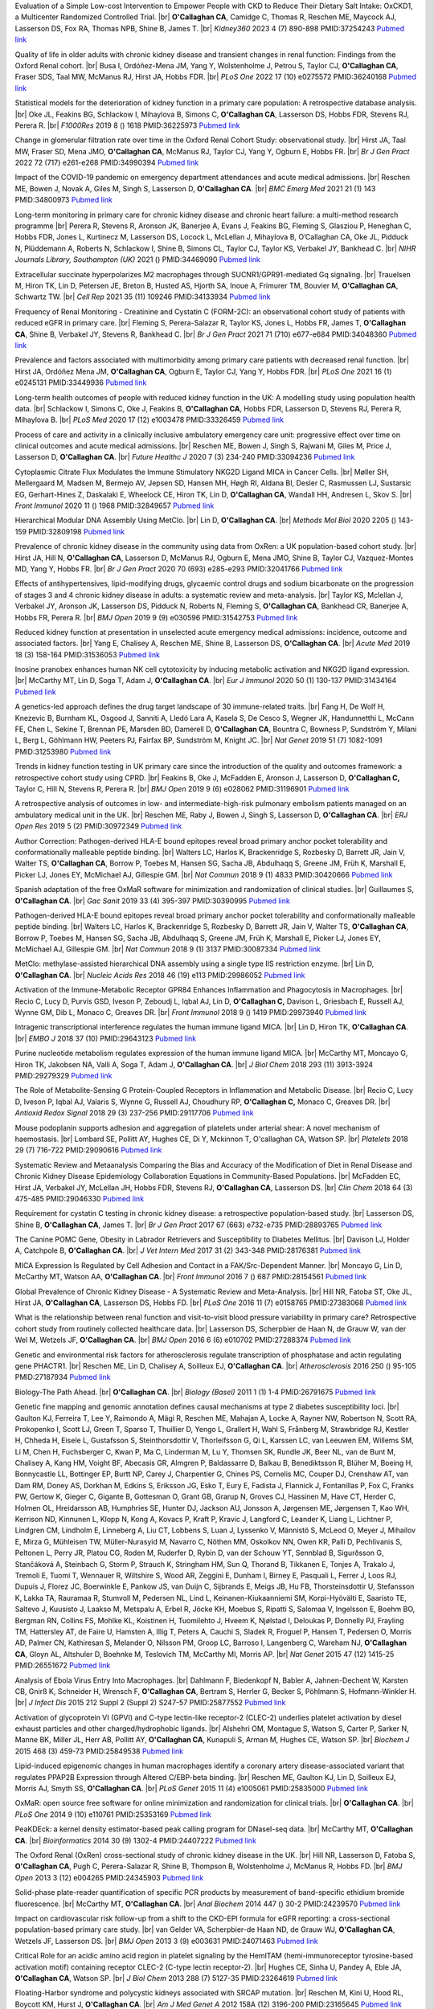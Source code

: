 .. title: Publications
.. slug: publications
.. date: 2022-11-01 17:33:39 UTC
.. tags: 
.. category: 
.. link: 
.. description: 
.. type: text

.. #define a hard line break for HTML
.. |br| raw:: html

   <br />



 
 

 
Evaluation of a Simple Low-cost Intervention to Empower People with CKD to Reduce Their Dietary Salt Intake: OxCKD1, a Multicenter Randomized Controlled Trial. |br| **O'Callaghan CA**, Camidge C, Thomas R, Reschen ME, Maycock AJ, Lasserson DS, Fox RA, Thomas NPB, Shine B, James T. |br| *Kidney360* 2023 4 (7) 890-898 PMID:37254243 `Pubmed link <https://pubmed.ncbi.nlm.nih.gov/37254243/>`__ 
 
Quality of life in older adults with chronic kidney disease and transient changes in renal function: Findings from the Oxford Renal cohort. |br| Busa I, Ordóñez-Mena JM, Yang Y, Wolstenholme J, Petrou S, Taylor CJ, **O'Callaghan CA**, Fraser SDS, Taal MW, McManus RJ, Hirst JA, Hobbs FDR. |br| *PLoS One* 2022 17 (10) e0275572 PMID:36240168 `Pubmed link <https://pubmed.ncbi.nlm.nih.gov/36240168/>`__ 
 
Statistical models for the deterioration of kidney function in a primary care population: A retrospective database analysis. |br| Oke JL, Feakins BG, Schlackow I, Mihaylova B, Simons C, **O'Callaghan CA**, Lasserson DS, Hobbs FDR, Stevens RJ, Perera R. |br| *F1000Res* 2019 8 () 1618 PMID:36225973 `Pubmed link <https://pubmed.ncbi.nlm.nih.gov/36225973/>`__ 
 
Change in glomerular filtration rate over time in the Oxford Renal Cohort Study: observational study. |br| Hirst JA, Taal MW, Fraser SD, Mena JMO, **O'Callaghan CA**, McManus RJ, Taylor CJ, Yang Y, Ogburn E, Hobbs FR. |br| *Br J Gen Pract* 2022 72 (717) e261-e268 PMID:34990394 `Pubmed link <https://pubmed.ncbi.nlm.nih.gov/34990394/>`__ 
 
Impact of the COVID-19 pandemic on emergency department attendances and acute medical admissions. |br| Reschen ME, Bowen J, Novak A, Giles M, Singh S, Lasserson D, **O'Callaghan CA**. |br| *BMC Emerg Med* 2021 21 (1) 143 PMID:34800973 `Pubmed link <https://pubmed.ncbi.nlm.nih.gov/34800973/>`__ 
 
Long-term monitoring in primary care for chronic kidney disease and chronic heart failure: a multi-method research programme |br| Perera R, Stevens R, Aronson JK, Banerjee A, Evans J, Feakins BG, Fleming S, Glasziou P, Heneghan C, Hobbs FDR, Jones L, Kurtinecz M, Lasserson DS, Locock L, McLellan J, Mihaylova B, O’Callaghan CA, Oke JL, Pidduck N, Plüddemann A, Roberts N, Schlackow I, Shine B, Simons CL, Taylor CJ, Taylor KS, Verbakel JY, Bankhead C. |br| *NIHR Journals Library, Southampton (UK)* 2021  ()  PMID:34469090 `Pubmed link <https://pubmed.ncbi.nlm.nih.gov/34469090/>`__ 
 
Extracellular succinate hyperpolarizes M2 macrophages through SUCNR1/GPR91-mediated Gq signaling. |br| Trauelsen M, Hiron TK, Lin D, Petersen JE, Breton B, Husted AS, Hjorth SA, Inoue A, Frimurer TM, Bouvier M, **O'Callaghan CA**, Schwartz TW. |br| *Cell Rep* 2021 35 (11) 109246 PMID:34133934 `Pubmed link <https://pubmed.ncbi.nlm.nih.gov/34133934/>`__ 
 
Frequency of Renal Monitoring - Creatinine and Cystatin C (FORM-2C): an observational cohort study of patients with reduced eGFR in primary care. |br| Fleming S, Perera-Salazar R, Taylor KS, Jones L, Hobbs FR, James T, **O'Callaghan CA**, Shine B, Verbakel JY, Stevens R, Bankhead C. |br| *Br J Gen Pract* 2021 71 (710) e677-e684 PMID:34048360 `Pubmed link <https://pubmed.ncbi.nlm.nih.gov/34048360/>`__ 
 
Prevalence and factors associated with multimorbidity among primary care patients with decreased renal function. |br| Hirst JA, Ordóñez Mena JM, **O'Callaghan CA**, Ogburn E, Taylor CJ, Yang Y, Hobbs FDR. |br| *PLoS One* 2021 16 (1) e0245131 PMID:33449936 `Pubmed link <https://pubmed.ncbi.nlm.nih.gov/33449936/>`__ 
 
Long-term health outcomes of people with reduced kidney function in the UK: A modelling study using population health data. |br| Schlackow I, Simons C, Oke J, Feakins B, **O'Callaghan CA**, Hobbs FDR, Lasserson D, Stevens RJ, Perera R, Mihaylova B. |br| *PLoS Med* 2020 17 (12) e1003478 PMID:33326459 `Pubmed link <https://pubmed.ncbi.nlm.nih.gov/33326459/>`__ 
 
Process of care and activity in a clinically inclusive ambulatory emergency care unit: progressive effect over time on clinical outcomes and acute medical admissions. |br| Reschen ME, Bowen J, Singh S, Rajwani M, Giles M, Price J, Lasserson D, **O'Callaghan CA**. |br| *Future Healthc J* 2020 7 (3) 234-240 PMID:33094236 `Pubmed link <https://pubmed.ncbi.nlm.nih.gov/33094236/>`__ 
 
Cytoplasmic Citrate Flux Modulates the Immune Stimulatory NKG2D Ligand MICA in Cancer Cells. |br| Møller SH, Mellergaard M, Madsen M, Bermejo AV, Jepsen SD, Hansen MH, Høgh RI, Aldana BI, Desler C, Rasmussen LJ, Sustarsic EG, Gerhart-Hines Z, Daskalaki E, Wheelock CE, Hiron TK, Lin D, **O'Callaghan CA**, Wandall HH, Andresen L, Skov S. |br| *Front Immunol* 2020 11 () 1968 PMID:32849657 `Pubmed link <https://pubmed.ncbi.nlm.nih.gov/32849657/>`__ 
 
Hierarchical Modular DNA Assembly Using MetClo. |br| Lin D, **O'Callaghan CA**. |br| *Methods Mol Biol* 2020 2205 () 143-159 PMID:32809198 `Pubmed link <https://pubmed.ncbi.nlm.nih.gov/32809198/>`__ 
 
Prevalence of chronic kidney disease in the community using data from OxRen: a UK population-based cohort study. |br| Hirst JA, Hill N, **O'Callaghan CA**, Lasserson D, McManus RJ, Ogburn E, Mena JMO, Shine B, Taylor CJ, Vazquez-Montes MD, Yang Y, Hobbs FR. |br| *Br J Gen Pract* 2020 70 (693) e285-e293 PMID:32041766 `Pubmed link <https://pubmed.ncbi.nlm.nih.gov/32041766/>`__ 
 
Effects of antihypertensives, lipid-modifying drugs, glycaemic control drugs and sodium bicarbonate on the progression of stages 3 and 4 chronic kidney disease in adults: a systematic review and meta-analysis. |br| Taylor KS, Mclellan J, Verbakel JY, Aronson JK, Lasserson DS, Pidduck N, Roberts N, Fleming S, **O'Callaghan CA**, Bankhead CR, Banerjee A, Hobbs FR, Perera R. |br| *BMJ Open* 2019 9 (9) e030596 PMID:31542753 `Pubmed link <https://pubmed.ncbi.nlm.nih.gov/31542753/>`__ 
 
Reduced kidney function at presentation in unselected acute emergency medical admissions: incidence, outcome and associated factors. |br| Yang E, Chalisey A, Reschen ME, Shine B, Lasserson DS, **O'Callaghan CA**. |br| *Acute Med* 2019 18 (3) 158-164 PMID:31536053 `Pubmed link <https://pubmed.ncbi.nlm.nih.gov/31536053/>`__ 
 
Inosine pranobex enhances human NK cell cytotoxicity by inducing metabolic activation and NKG2D ligand expression. |br| McCarthy MT, Lin D, Soga T, Adam J, **O'Callaghan CA**. |br| *Eur J Immunol* 2020 50 (1) 130-137 PMID:31434164 `Pubmed link <https://pubmed.ncbi.nlm.nih.gov/31434164/>`__ 
 
A genetics-led approach defines the drug target landscape of 30 immune-related traits. |br| Fang H, De Wolf H, Knezevic B, Burnham KL, Osgood J, Sanniti A, Lledó Lara A, Kasela S, De Cesco S, Wegner JK, Handunnetthi L, McCann FE, Chen L, Sekine T, Brennan PE, Marsden BD, Damerell D, **O'Callaghan CA**, Bountra C, Bowness P, Sundström Y, Milani L, Berg L, Göhlmann HW, Peeters PJ, Fairfax BP, Sundström M, Knight JC. |br| *Nat Genet* 2019 51 (7) 1082-1091 PMID:31253980 `Pubmed link <https://pubmed.ncbi.nlm.nih.gov/31253980/>`__ 
 
Trends in kidney function testing in UK primary care since the introduction of the quality and outcomes framework: a retrospective cohort study using CPRD. |br| Feakins B, Oke J, McFadden E, Aronson J, Lasserson D, **O'Callaghan C,** Taylor C, Hill N, Stevens R, Perera R. |br| *BMJ Open* 2019 9 (6) e028062 PMID:31196901 `Pubmed link <https://pubmed.ncbi.nlm.nih.gov/31196901/>`__ 
 
A retrospective analysis of outcomes in low- and intermediate-high-risk pulmonary embolism patients managed on an ambulatory medical unit in the UK. |br| Reschen ME, Raby J, Bowen J, Singh S, Lasserson D, **O'Callaghan CA**. |br| *ERJ Open Res* 2019 5 (2)  PMID:30972349 `Pubmed link <https://pubmed.ncbi.nlm.nih.gov/30972349/>`__ 
 
Author Correction: Pathogen-derived HLA-E bound epitopes reveal broad primary anchor pocket tolerability and conformationally malleable peptide binding. |br| Walters LC, Harlos K, Brackenridge S, Rozbesky D, Barrett JR, Jain V, Walter TS, **O'Callaghan CA**, Borrow P, Toebes M, Hansen SG, Sacha JB, Abdulhaqq S, Greene JM, Früh K, Marshall E, Picker LJ, Jones EY, McMichael AJ, Gillespie GM. |br| *Nat Commun* 2018 9 (1) 4833 PMID:30420666 `Pubmed link <https://pubmed.ncbi.nlm.nih.gov/30420666/>`__ 
 
Spanish adaptation of the free OxMaR software for minimization and randomization of clinical studies. |br| Guillaumes S, **O'Callaghan CA**. |br| *Gac Sanit* 2019 33 (4) 395-397 PMID:30390995 `Pubmed link <https://pubmed.ncbi.nlm.nih.gov/30390995/>`__ 
 
Pathogen-derived HLA-E bound epitopes reveal broad primary anchor pocket tolerability and conformationally malleable peptide binding. |br| Walters LC, Harlos K, Brackenridge S, Rozbesky D, Barrett JR, Jain V, Walter TS, **O'Callaghan CA**, Borrow P, Toebes M, Hansen SG, Sacha JB, Abdulhaqq S, Greene JM, Früh K, Marshall E, Picker LJ, Jones EY, McMichael AJ, Gillespie GM. |br| *Nat Commun* 2018 9 (1) 3137 PMID:30087334 `Pubmed link <https://pubmed.ncbi.nlm.nih.gov/30087334/>`__ 
 
MetClo: methylase-assisted hierarchical DNA assembly using a single type IIS restriction enzyme. |br| Lin D, **O'Callaghan CA**. |br| *Nucleic Acids Res* 2018 46 (19) e113 PMID:29986052 `Pubmed link <https://pubmed.ncbi.nlm.nih.gov/29986052/>`__ 
 
Activation of the Immune-Metabolic Receptor GPR84 Enhances Inflammation and Phagocytosis in Macrophages. |br| Recio C, Lucy D, Purvis GSD, Iveson P, Zeboudj L, Iqbal AJ, Lin D, **O'Callaghan C,** Davison L, Griesbach E, Russell AJ, Wynne GM, Dib L, Monaco C, Greaves DR. |br| *Front Immunol* 2018 9 () 1419 PMID:29973940 `Pubmed link <https://pubmed.ncbi.nlm.nih.gov/29973940/>`__ 
 
Intragenic transcriptional interference regulates the human immune ligand MICA. |br| Lin D, Hiron TK, **O'Callaghan CA**. |br| *EMBO J* 2018 37 (10)  PMID:29643123 `Pubmed link <https://pubmed.ncbi.nlm.nih.gov/29643123/>`__ 
 
Purine nucleotide metabolism regulates expression of the human immune ligand MICA. |br| McCarthy MT, Moncayo G, Hiron TK, Jakobsen NA, Valli A, Soga T, Adam J, **O'Callaghan CA**. |br| *J Biol Chem* 2018 293 (11) 3913-3924 PMID:29279329 `Pubmed link <https://pubmed.ncbi.nlm.nih.gov/29279329/>`__ 
 
The Role of Metabolite-Sensing G Protein-Coupled Receptors in Inflammation and Metabolic Disease. |br| Recio C, Lucy D, Iveson P, Iqbal AJ, Valaris S, Wynne G, Russell AJ, Choudhury RP, **O'Callaghan C,** Monaco C, Greaves DR. |br| *Antioxid Redox Signal* 2018 29 (3) 237-256 PMID:29117706 `Pubmed link <https://pubmed.ncbi.nlm.nih.gov/29117706/>`__ 
 
Mouse podoplanin supports adhesion and aggregation of platelets under arterial shear: A novel mechanism of haemostasis. |br| Lombard SE, Pollitt AY, Hughes CE, Di Y, Mckinnon T, O'callaghan CA, Watson SP. |br| *Platelets* 2018 29 (7) 716-722 PMID:29090616 `Pubmed link <https://pubmed.ncbi.nlm.nih.gov/29090616/>`__ 
 
Systematic Review and Metaanalysis Comparing the Bias and Accuracy of the Modification of Diet in Renal Disease and Chronic Kidney Disease Epidemiology Collaboration Equations in Community-Based Populations. |br| McFadden EC, Hirst JA, Verbakel JY, McLellan JH, Hobbs FDR, Stevens RJ, **O'Callaghan CA**, Lasserson DS. |br| *Clin Chem* 2018 64 (3) 475-485 PMID:29046330 `Pubmed link <https://pubmed.ncbi.nlm.nih.gov/29046330/>`__ 
 
Requirement for cystatin C testing in chronic kidney disease: a retrospective population-based study. |br| Lasserson DS, Shine B, **O'Callaghan CA**, James T. |br| *Br J Gen Pract* 2017 67 (663) e732-e735 PMID:28893765 `Pubmed link <https://pubmed.ncbi.nlm.nih.gov/28893765/>`__ 
 
The Canine POMC Gene, Obesity in Labrador Retrievers and Susceptibility to Diabetes Mellitus. |br| Davison LJ, Holder A, Catchpole B, **O'Callaghan CA**. |br| *J Vet Intern Med* 2017 31 (2) 343-348 PMID:28176381 `Pubmed link <https://pubmed.ncbi.nlm.nih.gov/28176381/>`__ 
 
MICA Expression Is Regulated by Cell Adhesion and Contact in a FAK/Src-Dependent Manner. |br| Moncayo G, Lin D, McCarthy MT, Watson AA, **O'Callaghan CA**. |br| *Front Immunol* 2016 7 () 687 PMID:28154561 `Pubmed link <https://pubmed.ncbi.nlm.nih.gov/28154561/>`__ 
 
Global Prevalence of Chronic Kidney Disease - A Systematic Review and Meta-Analysis. |br| Hill NR, Fatoba ST, Oke JL, Hirst JA, **O'Callaghan CA**, Lasserson DS, Hobbs FD. |br| *PLoS One* 2016 11 (7) e0158765 PMID:27383068 `Pubmed link <https://pubmed.ncbi.nlm.nih.gov/27383068/>`__ 
 
What is the relationship between renal function and visit-to-visit blood pressure variability in primary care? Retrospective cohort study from routinely collected healthcare data. |br| Lasserson DS, Scherpbier de Haan N, de Grauw W, van der Wel M, Wetzels JF, **O'Callaghan CA**. |br| *BMJ Open* 2016 6 (6) e010702 PMID:27288374 `Pubmed link <https://pubmed.ncbi.nlm.nih.gov/27288374/>`__ 
 
Genetic and environmental risk factors for atherosclerosis regulate transcription of phosphatase and actin regulating gene PHACTR1. |br| Reschen ME, Lin D, Chalisey A, Soilleux EJ, **O'Callaghan CA**. |br| *Atherosclerosis* 2016 250 () 95-105 PMID:27187934 `Pubmed link <https://pubmed.ncbi.nlm.nih.gov/27187934/>`__ 
 
Biology-The Path Ahead. |br| **O'Callaghan CA**. |br| *Biology (Basel)* 2011 1 (1) 1-4 PMID:26791675 `Pubmed link <https://pubmed.ncbi.nlm.nih.gov/26791675/>`__ 
 
Genetic fine mapping and genomic annotation defines causal mechanisms at type 2 diabetes susceptibility loci. |br| Gaulton KJ, Ferreira T, Lee Y, Raimondo A, Mägi R, Reschen ME, Mahajan A, Locke A, Rayner NW, Robertson N, Scott RA, Prokopenko I, Scott LJ, Green T, Sparso T, Thuillier D, Yengo L, Grallert H, Wahl S, Frånberg M, Strawbridge RJ, Kestler H, Chheda H, Eisele L, Gustafsson S, Steinthorsdottir V, Thorleifsson G, Qi L, Karssen LC, van Leeuwen EM, Willems SM, Li M, Chen H, Fuchsberger C, Kwan P, Ma C, Linderman M, Lu Y, Thomsen SK, Rundle JK, Beer NL, van de Bunt M, Chalisey A, Kang HM, Voight BF, Abecasis GR, Almgren P, Baldassarre D, Balkau B, Benediktsson R, Blüher M, Boeing H, Bonnycastle LL, Bottinger EP, Burtt NP, Carey J, Charpentier G, Chines PS, Cornelis MC, Couper DJ, Crenshaw AT, van Dam RM, Doney AS, Dorkhan M, Edkins S, Eriksson JG, Esko T, Eury E, Fadista J, Flannick J, Fontanillas P, Fox C, Franks PW, Gertow K, Gieger C, Gigante B, Gottesman O, Grant GB, Grarup N, Groves CJ, Hassinen M, Have CT, Herder C, Holmen OL, Hreidarsson AB, Humphries SE, Hunter DJ, Jackson AU, Jonsson A, Jørgensen ME, Jørgensen T, Kao WH, Kerrison ND, Kinnunen L, Klopp N, Kong A, Kovacs P, Kraft P, Kravic J, Langford C, Leander K, Liang L, Lichtner P, Lindgren CM, Lindholm E, Linneberg A, Liu CT, Lobbens S, Luan J, Lyssenko V, Männistö S, McLeod O, Meyer J, Mihailov E, Mirza G, Mühleisen TW, Müller-Nurasyid M, Navarro C, Nöthen MM, Oskolkov NN, Owen KR, Palli D, Pechlivanis S, Peltonen L, Perry JR, Platou CG, Roden M, Ruderfer D, Rybin D, van der Schouw YT, Sennblad B, Sigurðsson G, Stančáková A, Steinbach G, Storm P, Strauch K, Stringham HM, Sun Q, Thorand B, Tikkanen E, Tonjes A, Trakalo J, Tremoli E, Tuomi T, Wennauer R, Wiltshire S, Wood AR, Zeggini E, Dunham I, Birney E, Pasquali L, Ferrer J, Loos RJ, Dupuis J, Florez JC, Boerwinkle E, Pankow JS, van Duijn C, Sijbrands E, Meigs JB, Hu FB, Thorsteinsdottir U, Stefansson K, Lakka TA, Rauramaa R, Stumvoll M, Pedersen NL, Lind L, Keinanen-Kiukaanniemi SM, Korpi-Hyövälti E, Saaristo TE, Saltevo J, Kuusisto J, Laakso M, Metspalu A, Erbel R, Jöcke KH, Moebus S, Ripatti S, Salomaa V, Ingelsson E, Boehm BO, Bergman RN, Collins FS, Mohlke KL, Koistinen H, Tuomilehto J, Hveem K, Njølstad I, Deloukas P, Donnelly PJ, Frayling TM, Hattersley AT, de Faire U, Hamsten A, Illig T, Peters A, Cauchi S, Sladek R, Froguel P, Hansen T, Pedersen O, Morris AD, Palmer CN, Kathiresan S, Melander O, Nilsson PM, Groop LC, Barroso I, Langenberg C, Wareham NJ, **O'Callaghan CA**, Gloyn AL, Altshuler D, Boehnke M, Teslovich TM, McCarthy MI, Morris AP. |br| *Nat Genet* 2015 47 (12) 1415-25 PMID:26551672 `Pubmed link <https://pubmed.ncbi.nlm.nih.gov/26551672/>`__ 
 
Analysis of Ebola Virus Entry Into Macrophages. |br| Dahlmann F, Biedenkopf N, Babler A, Jahnen-Dechent W, Karsten CB, Gnirß K, Schneider H, Wrensch F, **O'Callaghan CA**, Bertram S, Herrler G, Becker S, Pöhlmann S, Hofmann-Winkler H. |br| *J Infect Dis* 2015 212 Suppl 2 (Suppl 2) S247-57 PMID:25877552 `Pubmed link <https://pubmed.ncbi.nlm.nih.gov/25877552/>`__ 
 
Activation of glycoprotein VI (GPVI) and C-type lectin-like receptor-2 (CLEC-2) underlies platelet activation by diesel exhaust particles and other charged/hydrophobic ligands. |br| Alshehri OM, Montague S, Watson S, Carter P, Sarker N, Manne BK, Miller JL, Herr AB, Pollitt AY, **O'Callaghan CA**, Kunapuli S, Arman M, Hughes CE, Watson SP. |br| *Biochem J* 2015 468 (3) 459-73 PMID:25849538 `Pubmed link <https://pubmed.ncbi.nlm.nih.gov/25849538/>`__ 
 
Lipid-induced epigenomic changes in human macrophages identify a coronary artery disease-associated variant that regulates PPAP2B Expression through Altered C/EBP-beta binding. |br| Reschen ME, Gaulton KJ, Lin D, Soilleux EJ, Morris AJ, Smyth SS, **O'Callaghan CA**. |br| *PLoS Genet* 2015 11 (4) e1005061 PMID:25835000 `Pubmed link <https://pubmed.ncbi.nlm.nih.gov/25835000/>`__ 
 
OxMaR: open source free software for online minimization and randomization for clinical trials. |br| **O'Callaghan CA**. |br| *PLoS One* 2014 9 (10) e110761 PMID:25353169 `Pubmed link <https://pubmed.ncbi.nlm.nih.gov/25353169/>`__ 
 
PeaKDEck: a kernel density estimator-based peak calling program for DNaseI-seq data. |br| McCarthy MT, **O'Callaghan CA**. |br| *Bioinformatics* 2014 30 (9) 1302-4 PMID:24407222 `Pubmed link <https://pubmed.ncbi.nlm.nih.gov/24407222/>`__ 
 
The Oxford Renal (OxRen) cross-sectional study of chronic kidney disease in the UK. |br| Hill NR, Lasserson D, Fatoba S, **O'Callaghan CA**, Pugh C, Perera-Salazar R, Shine B, Thompson B, Wolstenholme J, McManus R, Hobbs FD. |br| *BMJ Open* 2013 3 (12) e004265 PMID:24345903 `Pubmed link <https://pubmed.ncbi.nlm.nih.gov/24345903/>`__ 
 
Solid-phase plate-reader quantification of specific PCR products by measurement of band-specific ethidium bromide fluorescence. |br| McCarthy MT, **O'Callaghan CA**. |br| *Anal Biochem* 2014 447 () 30-2 PMID:24239570 `Pubmed link <https://pubmed.ncbi.nlm.nih.gov/24239570/>`__ 
 
Impact on cardiovascular risk follow-up from a shift to the CKD-EPI formula for eGFR reporting: a cross-sectional population-based primary care study. |br| van Gelder VA, Scherpbier-de Haan ND, de Grauw WJ, **O'Callaghan CA**, Wetzels JF, Lasserson DS. |br| *BMJ Open* 2013 3 (9) e003631 PMID:24071463 `Pubmed link <https://pubmed.ncbi.nlm.nih.gov/24071463/>`__ 
 
Critical Role for an acidic amino acid region in platelet signaling by the HemITAM (hemi-immunoreceptor tyrosine-based activation motif) containing receptor CLEC-2 (C-type lectin receptor-2). |br| Hughes CE, Sinha U, Pandey A, Eble JA, **O'Callaghan CA**, Watson SP. |br| *J Biol Chem* 2013 288 (7) 5127-35 PMID:23264619 `Pubmed link <https://pubmed.ncbi.nlm.nih.gov/23264619/>`__ 
 
Floating-Harbor syndrome and polycystic kidneys associated with SRCAP mutation. |br| Reschen M, Kini U, Hood RL, Boycott KM, Hurst J, **O'Callaghan CA**. |br| *Am J Med Genet A* 2012 158A (12) 3196-200 PMID:23165645 `Pubmed link <https://pubmed.ncbi.nlm.nih.gov/23165645/>`__ 
 
Chronic kidney disease: a large-scale population-based study of the effects of introducing the CKD-EPI formula for eGFR reporting. |br| **O'Callaghan CA**, Shine B, Lasserson DS. |br| *BMJ Open* 2011 1 (2) e000308 PMID:22184586 `Pubmed link <https://pubmed.ncbi.nlm.nih.gov/22184586/>`__ 
 
NF-κB regulates MICA gene transcription in endothelial cell through a genetically inhibitable control site. |br| Lin D, Lavender H, Soilleux EJ, **O'Callaghan CA**. |br| *J Biol Chem* 2012 287 (6) 4299-310 PMID:22170063 `Pubmed link <https://pubmed.ncbi.nlm.nih.gov/22170063/>`__ 
 
Molecular analysis of the interaction of the snake venom rhodocytin with the platelet receptor CLEC-2. |br| Watson AA, **O'Callaghan CA**. |br| *Toxins (Basel)* 2011 3 (8) 991-1003 PMID:22069753 `Pubmed link <https://pubmed.ncbi.nlm.nih.gov/22069753/>`__ 
 
Antigen-specific T cell responses to BK polyomavirus antigens identify functional anti-viral immunity and may help to guide immunosuppression following renal transplantation. |br| Chakera A, Bennett S, Lawrence S, Morteau O, Mason PD, **O'Callaghan CA**, Cornall RJ. |br| *Clin Exp Immunol* 2011 165 (3) 401-9 PMID:21671906 `Pubmed link <https://pubmed.ncbi.nlm.nih.gov/21671906/>`__ 
 
Expression, purification and crystallization of the human UL16-binding protein ULBP1. |br| Watson AA, Christou CM, **O'Callaghan CA**. |br| *Protein Expr Purif* 2011 79 (1) 44-8 PMID:21575723 `Pubmed link <https://pubmed.ncbi.nlm.nih.gov/21575723/>`__ 
 
Structural flexibility of the macrophage dengue virus receptor CLEC5A: implications for ligand binding and signaling. |br| Watson AA, Lebedev AA, Hall BA, Fenton-May AE, Vagin AA, Dejnirattisai W, Felce J, Mongkolsapaya J, Palma AS, Liu Y, Feizi T, Screaton GR, Murshudov GN, **O'Callaghan CA**. |br| *J Biol Chem* 2011 286 (27) 24208-18 PMID:21566123 `Pubmed link <https://pubmed.ncbi.nlm.nih.gov/21566123/>`__ 
 
Recognition and blocking of innate immunity cells by Candida albicans chitin. |br| Mora-Montes HM, Netea MG, Ferwerda G, Lenardon MD, Brown GD, Mistry AR, Kullberg BJ, **O'Callaghan CA**, Sheth CC, Odds FC, Brown AJ, Munro CA, Gow NA. |br| *Infect Immun* 2011 79 (5) 1961-70 PMID:21357722 `Pubmed link <https://pubmed.ncbi.nlm.nih.gov/21357722/>`__ 
 
A lucky fall? Case report. |br| Chakera A, Leslie T, Roberts I, **O'Callaghan CA**, Cranston D. |br| *Transplant Proc* 2010 42 (9) 3883-6 PMID:21094877 `Pubmed link <https://pubmed.ncbi.nlm.nih.gov/21094877/>`__ 
 
Renal transplant immunosuppression impairs natural killer cell function in vitro and in vivo. |br| Morteau O, Blundell S, Chakera A, Bennett S, Christou CM, Mason PD, Cornall RJ, **O'Callaghan CA**. |br| *PLoS One* 2010 5 (10) e13294 PMID:20967261 `Pubmed link <https://pubmed.ncbi.nlm.nih.gov/20967261/>`__ 
 
Single nucleotide polymorphism analysis of the NKG2D ligand cluster on the long arm of chromosome 6: Extensive polymorphisms and evidence of diversity between human populations. |br| Antoun A, Jobson S, Cook M, **O'Callaghan CA**, Moss P, Briggs DC. |br| *Hum Immunol* 2010 71 (6) 610-20 PMID:20219610 `Pubmed link <https://pubmed.ncbi.nlm.nih.gov/20219610/>`__ 
 
Reversible renal impairment caused by thyroid disease. |br| Chakera A, Paul HJ, **O'Callaghan CA**. |br| *Scand J Urol Nephrol* 2010 44 (3) 190-2 PMID:20199343 `Pubmed link <https://pubmed.ncbi.nlm.nih.gov/20199343/>`__ 
 
CLEC-2 activates Syk through dimerization. |br| Hughes CE, Pollitt AY, Mori J, Eble JA, Tomlinson MG, Hartwig JH, **O'Callaghan CA**, Fütterer K, Watson SP. |br| *Blood* 2010 115 (14) 2947-55 PMID:20154219 `Pubmed link <https://pubmed.ncbi.nlm.nih.gov/20154219/>`__ 
 
Crystallization and X-ray diffraction analysis of human CLEC5A (MDL-1), a dengue virus receptor. |br| Watson AA, **O'Callaghan CA**. |br| *Acta Crystallogr Sect F Struct Biol Cryst Commun* 2010 66 (Pt 1) 29-31 PMID:20057064 `Pubmed link <https://pubmed.ncbi.nlm.nih.gov/20057064/>`__ 
 
The hyponatraemic hairdresser: highlighting the differentials. |br| Herrington WG, Al-Mossawi MH, Roberts IS, **O'Callaghan CA**. |br| *Lancet* 2009 374 (9698) 1392 PMID:19837256 `Pubmed link <https://pubmed.ncbi.nlm.nih.gov/19837256/>`__ 
 
The platelet receptor CLEC-2 is active as a dimer. |br| Watson AA, Christou CM, James JR, Fenton-May AE, Moncayo GE, Mistry AR, Davis SJ, Gilbert RJ, Chakera A, **O'Callaghan CA**. |br| *Biochemistry* 2009 48 (46) 10988-96 PMID:19824697 `Pubmed link <https://pubmed.ncbi.nlm.nih.gov/19824697/>`__ 
 
Structural insights into hedgehog ligand sequestration by the human hedgehog-interacting protein HHIP. |br| Bishop B, Aricescu AR, Harlos K, **O'Callaghan CA**, Jones EY, Siebold C. |br| *Nat Struct Mol Biol* 2009 16 (7) 698-703 PMID:19561611 `Pubmed link <https://pubmed.ncbi.nlm.nih.gov/19561611/>`__ 
 
Chronic kidney disease--assessing the impact. |br| **O'Callaghan CA**. |br| *QJM* 2009 102 (6) 431-3 PMID:19376794 `Pubmed link <https://pubmed.ncbi.nlm.nih.gov/19376794/>`__ 
 
Thrombomodulation via CLEC-2 targeting. |br| **O'Callaghan CA**. |br| *Curr Opin Pharmacol* 2009 9 (2) 90-5 PMID:19091630 `Pubmed link <https://pubmed.ncbi.nlm.nih.gov/19091630/>`__ 
 
Kidney transplantation--the long term view. |br| **O'Callaghan CA**. |br| *QJM* 2008 101 (12) 985-6 PMID:18952631 `Pubmed link <https://pubmed.ncbi.nlm.nih.gov/18952631/>`__ 
 
Crystal structure of rhodocytin, a ligand for the platelet-activating receptor CLEC-2. |br| Watson AA, Eble JA, **O'Callaghan CA**. |br| *Protein Sci* 2008 17 (9) 1611-6 PMID:18583525 `Pubmed link <https://pubmed.ncbi.nlm.nih.gov/18583525/>`__ 
 
Renal cells activate the platelet receptor CLEC-2 through podoplanin. |br| Christou CM, Pearce AC, Watson AA, Mistry AR, Pollitt AY, Fenton-May AE, Johnson LA, Jackson DG, Watson SP, **O'Callaghan CA**. |br| *Biochem J* 2008 411 (1) 133-40 PMID:18215137 `Pubmed link <https://pubmed.ncbi.nlm.nih.gov/18215137/>`__ 
 
Regulation of ligands for the activating receptor NKG2D. |br| Mistry AR, **O'Callaghan CA**. |br| *Immunology* 2007 121 (4) 439-47 PMID:17614877 `Pubmed link <https://pubmed.ncbi.nlm.nih.gov/17614877/>`__ 
 
Structure of the fungal beta-glucan-binding immune receptor dectin-1: implications for function. |br| Brown J, **O'Callaghan CA**, Marshall AS, Gilbert RJ, Siebold C, Gordon S, Brown GD, Jones EY. |br| *Protein Sci* 2007 16 (6) 1042-52 PMID:17473009 `Pubmed link <https://pubmed.ncbi.nlm.nih.gov/17473009/>`__ 
 
The crystal structure and mutational binding analysis of the extracellular domain of the platelet-activating receptor CLEC-2. |br| Watson AA, Brown J, Harlos K, Eble JA, Walter TS, **O'Callaghan CA**. |br| *J Biol Chem* 2007 282 (5) 3165-72 PMID:17132623 `Pubmed link <https://pubmed.ncbi.nlm.nih.gov/17132623/>`__ 
 
The structure of the human allo-ligand HLA-B*3501 in complex with a cytochrome p450 peptide: steric hindrance influences TCR allo-recognition. |br| Hourigan CS, Harkiolaki M, Peterson NA, Bell JI, Jones EY, **O'Callaghan CA**. |br| *Eur J Immunol* 2006 36 (12) 3288-93 PMID:17109469 `Pubmed link <https://pubmed.ncbi.nlm.nih.gov/17109469/>`__ 
 
Defining the T cell antigen proteome of wasp venom. |br| Aslam A, Kessler B, Batycka M, **O'Callaghan CA**, Misbah SA, Warrell DA, Ogg G. |br| *Clin Exp Allergy* 2006 36 (10) 1274-80 PMID:17014436 `Pubmed link <https://pubmed.ncbi.nlm.nih.gov/17014436/>`__ 
 
Renal manifestations of systemic autoimmune disease: diagnosis and therapy. |br| **O'Callaghan CA**. |br| *Nephrol Ther* 2006 2 (3) 140-51 PMID:16890139 `Pubmed link <https://pubmed.ncbi.nlm.nih.gov/16890139/>`__ 
 
Crystallization and X-ray diffraction analysis of human CLEC-2. |br| Watson AA, **O'Callaghan CA**. |br| *Acta Crystallogr Sect F Struct Biol Cryst Commun* 2005 61 (Pt 12) 1094-6 PMID:16511244 `Pubmed link <https://pubmed.ncbi.nlm.nih.gov/16511244/>`__ 
 
Renal manifestations of systemic autoimmune disease: diagnosis and therapy. |br| **O'Callaghan CA**. |br| *Best Pract Res Clin Rheumatol* 2004 18 (3) 411-27 PMID:15158748 `Pubmed link <https://pubmed.ncbi.nlm.nih.gov/15158748/>`__ 
 
Structural and energetic aspects of multispecific immune recognition by NKG2D. |br| **O'Callaghan CA**, Jones EY. |br| *Structure* 2003 11 (4) 360-1 PMID:12679010 `Pubmed link <https://pubmed.ncbi.nlm.nih.gov/12679010/>`__ 
 
Tetrameric complexes of HLA-E, HLA-F, and HLA-G. |br| Allan DS, Lepin EJ, Braud VM, **O'Callaghan CA**, McMichael AJ. |br| *J Immunol Methods* 2002 268 (1) 43-50 PMID:12213342 `Pubmed link <https://pubmed.ncbi.nlm.nih.gov/12213342/>`__ 
 
Characteristics and outcome of membranous nephropathy in older patients. |br| **O'Callaghan CA**, Hicks J, Doll H, Sacks SH, Cameron JS. |br| *Int Urol Nephrol* 2002 33 (1) 157-65 PMID:12090324 `Pubmed link <https://pubmed.ncbi.nlm.nih.gov/12090324/>`__ 
 
Direct visualisation of cytomegalovirus-specific CD8+ T cells in renal transplant recipients. |br| Hilton RM, Hargreaves RE, Sacks SH, **O'Callaghan CA**. |br| *Transplant Proc* 2002 34 (4) 1171-3 PMID:12072306 `Pubmed link <https://pubmed.ncbi.nlm.nih.gov/12072306/>`__ 
 
Cutting edge: the minor histocompatibility antigen H60 peptide interacts with both H-2Kb and NKG2D. |br| Cerwenka A, **O'Callaghan CA**, Hamerman JA, Yadav R, Ajayi W, Roopenian DC, Joyce S, Lanier LL. |br| *J Immunol* 2002 168 (7) 3131-4 PMID:11907062 `Pubmed link <https://pubmed.ncbi.nlm.nih.gov/11907062/>`__ 
 
Molecular competition for NKG2D: H60 and RAE1 compete unequally for NKG2D with dominance of H60. |br| **O'Callaghan CA**, Cerwenka A, Willcox BE, Lanier LL, Bjorkman PJ. |br| *Immunity* 2001 15 (2) 201-11 PMID:11520456 `Pubmed link <https://pubmed.ncbi.nlm.nih.gov/11520456/>`__ 
 
Functional characterization of HLA-F and binding of HLA-F tetramers to ILT2 and ILT4 receptors. |br| Lepin EJ, Bastin JM, Allan DS, Roncador G, Braud VM, Mason DY, van der Merwe PA, McMichael AJ, Bell JI, Powis SH, **O'Callaghan CA**. |br| *Eur J Immunol* 2000 30 (12) 3552-61 PMID:11169396 `Pubmed link <https://pubmed.ncbi.nlm.nih.gov/11169396/>`__ 
 
Functionally inert HIV-specific cytotoxic T lymphocytes do not play a major role in chronically infected adults and children. |br| Goulder PJ, Tang Y, Brander C, Betts MR, Altfeld M, Annamalai K, Trocha A, He S, Rosenberg ES, Ogg G, **O'Callaghan CA**, Kalams SA, McKinney RE Jr, Mayer K, Koup RA, Pelton SI, Burchett SK, McIntosh K, Walker BD. |br| *J Exp Med* 2000 192 (12) 1819-32 PMID:11120778 `Pubmed link <https://pubmed.ncbi.nlm.nih.gov/11120778/>`__ 
 
Recombinant modified vaccinia virus Ankara efficiently restimulates human cytotoxic T lymphocytes in vitro. |br| Dorrell L, **O'Callaghan CA**, Britton W, Hambleton S, McMichael A, Smith GL, Rowland-Jones S, Blanchard TJ. |br| *Vaccine* 2000 19 (2-3) 327-36 PMID:10930688 `Pubmed link <https://pubmed.ncbi.nlm.nih.gov/10930688/>`__ 
 
Molecular basis of human natural killer cell recognition of HLA-E (human leucocyte antigen-E) and its relevance to clearance of pathogen-infected and tumour cells. |br| **O'Callaghan CA**. |br| *Clin Sci (Lond)* 2000 99 (1) 9-17 PMID:10887053 `Pubmed link <https://pubmed.ncbi.nlm.nih.gov/10887053/>`__ 
 
Differential narrow focusing of immunodominant human immunodeficiency virus gag-specific cytotoxic T-lymphocyte responses in infected African and caucasoid adults and children. |br| Goulder PJ, Brander C, Annamalai K, Mngqundaniso N, Govender U, Tang Y, He S, Hartman KE, **O'Callaghan CA**, Ogg GS, Altfeld MA, Rosenberg ES, Cao H, Kalams SA, Hammond M, Bunce M, Pelton SI, Burchett SA, McIntosh K, Coovadia HM, Walker BD. |br| *J Virol* 2000 74 (12) 5679-90 PMID:10823876 `Pubmed link <https://pubmed.ncbi.nlm.nih.gov/10823876/>`__ 
 
Natural killer cell surveillance of intracellular antigen processing pathways mediated by recognition of HLA-E and Qa-1b by CD94/NKG2 receptors. |br| **O'Callaghan CA**. |br| *Microbes Infect* 2000 2 (4) 371-80 PMID:10817639 `Pubmed link <https://pubmed.ncbi.nlm.nih.gov/10817639/>`__ 
 
Classical and nonclassical class I major histocompatibility complex molecules exhibit subtle conformational differences that affect binding to CD8alphaalpha. |br| Gao GF, Willcox BE, Wyer JR, Boulter JM, **O'Callaghan CA**, Maenaka K, Stuart DI, Jones EY, Van Der Merwe PA, Bell JI, Jakobsen BK. |br| *J Biol Chem* 2000 275 (20) 15232-8 PMID:10809759 `Pubmed link <https://pubmed.ncbi.nlm.nih.gov/10809759/>`__ 
 
Early highly active antiretroviral therapy for acute HIV-1 infection preserves immune function of CD8+ and CD4+ T lymphocytes. |br| Oxenius A, Price DA, Easterbrook PJ, **O'Callaghan CA**, Kelleher AD, Whelan JA, Sontag G, Sewell AK, Phillips RE. |br| *Proc Natl Acad Sci U S A* 2000 97 (7) 3382-7 PMID:10737796 `Pubmed link <https://pubmed.ncbi.nlm.nih.gov/10737796/>`__ 
 
Production of soluble alphabeta T-cell receptor heterodimers suitable for biophysical analysis of ligand binding. |br| Willcox BE, Gao GF, Wyer JR, **O'Callaghan CA**, Boulter JM, Jones EY, van der Merwe PA, Bell JI, Jakobsen BK. |br| *Protein Sci* 1999 8 (11) 2418-23 PMID:10595544 `Pubmed link <https://pubmed.ncbi.nlm.nih.gov/10595544/>`__ 
 
Cytotoxic T lymphocytes and viral evolution in primary HIV-1 infection. |br| Price DA, O'callaghan CA, Whelan JA, Easterbrook PJ, Phillips RE. |br| *Clin Sci (Lond)* 1999 97 (6) 707-18 PMID:10585898 `Pubmed link <https://pubmed.ncbi.nlm.nih.gov/10585898/>`__ 
 
Changes in frequency of HIV-1-specific cytotoxic T cell precursors and circulating effectors after combination antiretroviral therapy in children. |br| Spiegel HM, DeFalcon E, Ogg GS, Larsson M, Beadle TJ, Tao P, McMichael AJ, Bhardwaj N, **O'Callaghan C,** Cox WI, Krasinski K, Pollack H, Borkowsky W, Nixon DF. |br| *J Infect Dis* 1999 180 (2) 359-68 PMID:10395850 `Pubmed link <https://pubmed.ncbi.nlm.nih.gov/10395850/>`__ 
 
Cutting edge: HLA-B27 can form a novel beta 2-microglobulin-free heavy chain homodimer structure. |br| Allen RL, **O'Callaghan CA**, McMichael AJ, Bowness P. |br| *J Immunol* 1999 162 (9) 5045-8 PMID:10227970 `Pubmed link <https://pubmed.ncbi.nlm.nih.gov/10227970/>`__ 
 
A re-evaluation of the frequency of CD8+ T cells specific for EBV in healthy virus carriers. |br| Tan LC, Gudgeon N, Annels NE, Hansasuta P, **O'Callaghan CA**, Rowland-Jones S, McMichael AJ, Rickinson AB, Callan MF. |br| *J Immunol* 1999 162 (3) 1827-35 PMID:9973448 `Pubmed link <https://pubmed.ncbi.nlm.nih.gov/9973448/>`__ 
 
BirA enzyme: production and application in the study of membrane receptor-ligand interactions by site-specific biotinylation. |br| O'callaghan CA, Byford MF, Wyer JR, Willcox BE, Jakobsen BK, McMichael AJ, Bell JI. |br| *Anal Biochem* 1999 266 (1) 9-15 PMID:9887208 `Pubmed link <https://pubmed.ncbi.nlm.nih.gov/9887208/>`__ 
 
Kupffer cell staining by an HFE-specific monoclonal antibody: implications for hereditary haemochromatosis. |br| Bastin JM, Jones M, **O'Callaghan CA**, Schimanski L, Mason DY, Townsend AR. |br| *Br J Haematol* 1998 103 (4) 931-41 PMID:9886303 `Pubmed link <https://pubmed.ncbi.nlm.nih.gov/9886303/>`__ 
 
Oligoclonal expansions of CD8(+) T cells in chronic HIV infection are antigen specific. |br| Wilson JD, Ogg GS, Allen RL, Goulder PJ, Kelleher A, Sewell AK, **O'Callaghan CA**, Rowland-Jones SL, Callan MF, McMichael AJ. |br| *J Exp Med* 1998 188 (4) 785-90 PMID:9705961 `Pubmed link <https://pubmed.ncbi.nlm.nih.gov/9705961/>`__ 
 
Structure and function of the human MHC class Ib molecules HLA-E, HLA-F and HLA-G. |br| **O'Callaghan CA**, Bell JI. |br| *Immunol Rev* 1998 163 () 129-38 PMID:9700506 `Pubmed link <https://pubmed.ncbi.nlm.nih.gov/9700506/>`__ 
 
Structural features impose tight peptide binding specificity in the nonclassical MHC molecule HLA-E. |br| **O'Callaghan CA**, Tormo J, Willcox BE, Braud VM, Jakobsen BK, Stuart DI, McMichael AJ, Bell JI, Jones EY. |br| *Mol Cell* 1998 1 (4) 531-41 PMID:9660937 `Pubmed link <https://pubmed.ncbi.nlm.nih.gov/9660937/>`__ 
 
Production, crystallization, and preliminary X-ray analysis of the human MHC class Ib molecule HLA-E. |br| **O'Callaghan CA**, Tormo J, Willcox BE, Blundell CD, Jakobsen BK, Stuart DI, McMichael AJ, Bell JI, Jones EY. |br| *Protein Sci* 1998 7 (5) 1264-6 PMID:9605335 `Pubmed link <https://pubmed.ncbi.nlm.nih.gov/9605335/>`__ 
 
Assembly and crystallization of the complex between the human T cell coreceptor CD8alpha homodimer and HLA-A2. |br| Gao GF, Gerth UC, Wyer JR, Willcox BE, **O'Callaghan CA**, Zhang Z, Jones EY, Bell JI, Jakobsen BK. |br| *Protein Sci* 1998 7 (5) 1245-9 PMID:9605330 `Pubmed link <https://pubmed.ncbi.nlm.nih.gov/9605330/>`__ 
 
Direct visualization of antigen-specific CD8+ T cells during the primary immune response to Epstein-Barr virus In vivo. |br| Callan MF, Tan L, Annels N, Ogg GS, Wilson JD, **O'Callaghan CA**, Steven N, McMichael AJ, Rickinson AB. |br| *J Exp Med* 1998 187 (9) 1395-402 PMID:9565632 `Pubmed link <https://pubmed.ncbi.nlm.nih.gov/9565632/>`__ 
 
A new look at T cells. |br| McMichael AJ, **O'Callaghan CA**. |br| *J Exp Med* 1998 187 (9) 1367-71 PMID:9565629 `Pubmed link <https://pubmed.ncbi.nlm.nih.gov/9565629/>`__ 
 
Human myelomonocytic cells express an inhibitory receptor for classical and nonclassical MHC class I molecules. |br| Colonna M, Samaridis J, Cella M, Angman L, Allen RL, **O'Callaghan CA**, Dunbar R, Ogg GS, Cerundolo V, Rolink A. |br| *J Immunol* 1998 160 (7) 3096-100 PMID:9531263 `Pubmed link <https://pubmed.ncbi.nlm.nih.gov/9531263/>`__ 
 
HLA-E binds to natural killer cell receptors CD94/NKG2A, B and C. |br| Braud VM, Allan DS, **O'Callaghan CA**, Söderström K, D'Andrea A, Ogg GS, Lazetic S, Young NT, Bell JI, Phillips JH, Lanier LL, McMichael AJ. |br| *Nature* 1998 391 (6669) 795-9 PMID:9486650 `Pubmed link <https://pubmed.ncbi.nlm.nih.gov/9486650/>`__ 
 
Combined structural and immunological refinement of HIV-1 HLA-B8-restricted cytotoxic T lymphocyte epitopes. |br| Goulder PJ, Reid SW, Price DA, **O'Callaghan CA**, McMichael AJ, Phillips RE, Jones EY. |br| *Eur J Immunol* 1997 27 (6) 1515-21 PMID:9209505 `Pubmed link <https://pubmed.ncbi.nlm.nih.gov/9209505/>`__ 
 
Engagement of a T cell receptor by major histocompatibility complex irrespective of peptide. |br| Vessey SJ, Barouch DH, McAdam SN, Tussey LG, Davenport MA, **O'Callaghan CA**, Bell JI, McMichael AJ, Jakobsen BK. |br| *Eur J Immunol* 1997 27 (4) 879-85 PMID:9130639 `Pubmed link <https://pubmed.ncbi.nlm.nih.gov/9130639/>`__ 
 
Antagonist HIV-1 Gag peptides induce structural changes in HLA B8. |br| Reid SW, McAdam S, Smith KJ, Klenerman P, **O'Callaghan CA**, Harlos K, Jakobsen BK, McMichael AJ, Bell JI, Stuart DI, Jones EY. |br| *J Exp Med* 1996 184 (6) 2279-86 PMID:8976183 `Pubmed link <https://pubmed.ncbi.nlm.nih.gov/8976183/>`__ 
 
Production and crystallization of MHC class I B allele single peptide complexes. |br| Reid SW, Smith KJ, Jakobsen BK, **O'Callaghan CA**, Reyburn H, Harlos K, Stuart DI, McMichael AJ, Bell JI, Jones EY. |br| *FEBS Lett* 1996 383 (1-2) 119-23 PMID:8612777 `Pubmed link <https://pubmed.ncbi.nlm.nih.gov/8612777/>`__ 
 
Early prediction of treatment outcome in idiopathic membranous nephropathy. |br| **O'Callaghan CA**, Cameron JS, Sacks SH. |br| *QJM* 1995 88 (12) 889-94 PMID:8593548 `Pubmed link <https://pubmed.ncbi.nlm.nih.gov/8593548/>`__ 
 
NSAIDS in the postoperative period. Many factors threaten renal function. |br| **O'Callaghan CA**, Andrews PA, Ogg CS. |br| *BMJ* 1993 307 (6898) 257 PMID:8369696 `Pubmed link <https://pubmed.ncbi.nlm.nih.gov/8369696/>`__ 
 
Renal disease and use of topical non-steroidal anti-inflammatory drugs. |br| **O'Callaghan CA**, Andrews PA, Ogg CS. |br| *BMJ* 1994 308 (6921) 110-1 PMID:8298379 `Pubmed link <https://pubmed.ncbi.nlm.nih.gov/8298379/>`__ 
 
Acute renal failure associated with NSAIDS. |br| **O'Callaghan CA**. |br| *BMJ* 1994 308 (6932) 857-8 PMID:8167507 `Pubmed link <https://pubmed.ncbi.nlm.nih.gov/8167507/>`__ 
 
Prolonged QT syndrome presenting as epilepsy. |br| **O'Callaghan CA**, Trump D. |br| *Lancet* 1993 341 (8847) 759-60 PMID:8095657 `Pubmed link <https://pubmed.ncbi.nlm.nih.gov/8095657/>`__ 
 
Prevention of nosocomial respiratory syncytial virus infection. |br| **O'Callaghan CA**. |br| *Lancet* 1993 341 (8838) 182, author reply 183 PMID:8093788 `Pubmed link <https://pubmed.ncbi.nlm.nih.gov/8093788/>`__ 
 
Acute arsenic poisoning: absence of polyneuropathy after treatment with 2,3-dimercaptopropanesulphonate (DMPS). |br| Moore DF, **O'Callaghan CA**, Berlyne G, Ogg CS, Davies HA, House IM, Henry JA. |br| *J Neurol Neurosurg Psychiatry* 1994 57 (9) 1133-5 PMID:8089687 `Pubmed link <https://pubmed.ncbi.nlm.nih.gov/8089687/>`__ 
 
Effective use of cyclosporin in sarcoidosis: a treatment strategy based on computed tomography scanning. |br| **O'Callaghan CA**, Wells AU, Lalvani A, Dhillon PD, Hansell DM, Mitchell DN. |br| *Eur Respir J* 1994 7 (12) 2255-6 PMID:7713214 `Pubmed link <https://pubmed.ncbi.nlm.nih.gov/7713214/>`__ 
 
Handwashing and cohorting in prevention of hospital acquired infections with respiratory syncytial virus. |br| Isaacs D, Dickson H, **O'Callaghan C,** Sheaves R, Winter A, Moxon ER. |br| *Arch Dis Child* 1991 66 (2) 227-31 PMID:2001109 `Pubmed link <https://pubmed.ncbi.nlm.nih.gov/2001109/>`__ 
 
Books
-----

Medicine for Finals and Beyond |br| 
Editors: Axford JS and **O'Callaghan CA** |br| 
Abingdon : CRC Press, Taylor and Francis Group |br| 
First Edition 2023 `Library Hub record <https://discover.libraryhub.jisc.ac.uk/search?isn=9781000471748>`__ ; `WorldCat record <https://www.worldcat.org/search?q=isbn%3A9781000471748>`__

The Renal system at a Glance |br| 
**O'Callaghan CA**  |br| 
Fourth Edition 2017. Oxford: Wiley-Blackwell UK. |br| 
`Library Hub record <https://discover.libraryhub.jisc.ac.uk/search?isn=9781118393864>`__ ; `WorldCat record <https://www.worldcat.org/title/944408823?oclcNum=944408823>`__ |br| 
(Foreign translations include Chinese, Japanese, Spanish, Greek, Russian and Indonesian)

The Renal system at a Glance |br| 
**O'Callaghan CA**  |br| 
Third Edition 2009. Oxford: Wiley-Blackwell UK. |br| 
`Library Hub record <https://discover.libraryhub.jisc.ac.uk/search?&isn=9781405184724>`__ ; `WorldCat record <https://www.worldcat.org/search?q=isbn%3A9781405184724>`__

The Renal system at a Glance |br| 
**O'Callaghan CA**  |br| 
Second Edition (of The Kidney at a Glance) 2006. Oxford: Wiley-Blackwell UK. |br| 
`Library Hub record <https://discover.libraryhub.jisc.ac.uk/search?isn=9781405131360>`__ ; `WorldCat record <https://www.worldcat.org/search?q=isbn%3A9781405131360>`__


The Kidney system at a Glance |br| 
**O'Callaghan CA**  and Brenner BM |br|  
First Edition 2000 Oxford: Blackwells Science UK and Boston, USA. |br| 
`Library Hub record <https://discover.libraryhub.jisc.ac.uk/search?&isn=0632052066>`__ ; `WorldCat record <https://www.worldcat.org/title/718233762?oclcNum=718233762>`__


The Oxford Dictionary of Biomedicine |br| 
Editor: Lackie J; Advisory Editor: **O'Callaghan CA** |br| 
Oxford University Press, 2010 |br| 
`Library Hub record <https://discover.libraryhub.jisc.ac.uk/search?isn=9780199549351>`__ ; `WorldCat record <https://www.worldcat.org/search?q=isbn%3A9780199549351>`__

Medicine. Second Edition |br| 
Editors: Axford J and **O'Callaghan CA** |br| 
Oxford : Blackwell Publications 2004  |br| 
`Library Hub record <https://discover.libraryhub.jisc.ac.uk/search?isn=0632051620>`__ ; `WorldCat record <https://www.worldcat.org/search?q=isbn%3A0632051620>`__

The MRCP part 1:a system based tutorial. |br| 
**O'Callaghan CA** |br| 
First Edition. 1997. Oxford:Blackwells Science UK. |br| 
`Library Hub record <https://discover.libraryhub.jisc.ac.uk/search?isn=063204781X>`__ ; `WorldCat record <https://www.worldcat.org/title/39159359?oclcNum=39159359>`__


Book Chapters
-------------

Royal College of Physicians MRCP Medical Masterclass: Nephrology |br| 
Fluck N, Kalra P, Maxwell P, **O'Callaghan CA** (ed. Maxwell P) |br| 
First edition 2001 Royal College of Physicians Press and Blackwells Science |br| 
Second edition 2008 |br| 

Hypertension and Nephrology |br| 
Hill P and **O'Callaghan CA** |br| 
Chapter in 'An Insider's Guide to the Medical Specialties.' Editors: Reckless I and Reynolds J,  |br| 
Oxford University Press 2006 

Renal Medicine |br| 
Chakera A, Herrington W and **O'Callaghan CA** |br| 
Renal chapters in 'Oxford Diagnosis and Treatment in Internal Medicine' |br| 
Editors: Davey P and Sprigings D, |br| 
Oxford University Press, 2018  

Renal Function |br| 
**O'Callaghan CA** |br| 
Chapter 9.1 pp 1027-1039 in 'The Oxford Textbook of Urological Surgery', Editor: F. Hamdy |br| 
Oxford University Press 2018 


